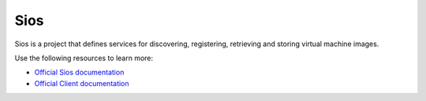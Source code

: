 ======
Sios
======

Sios is a project that defines services for discovering, registering,
retrieving and storing virtual machine images.

Use the following resources to learn more:

* `Official Sios documentation <http://docs.openstack.org/developer/sios/>`_
* `Official Client documentation <http://docs.openstack.org/developer/python-siosclient/>`_
